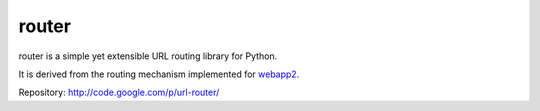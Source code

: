 
router
~~~~~~

router is a simple yet extensible URL routing library for Python.

It is derived from the routing mechanism implemented for `webapp2 <http://code.google.com/p/webapp-improved/>`_.

Repository: http://code.google.com/p/url-router/


